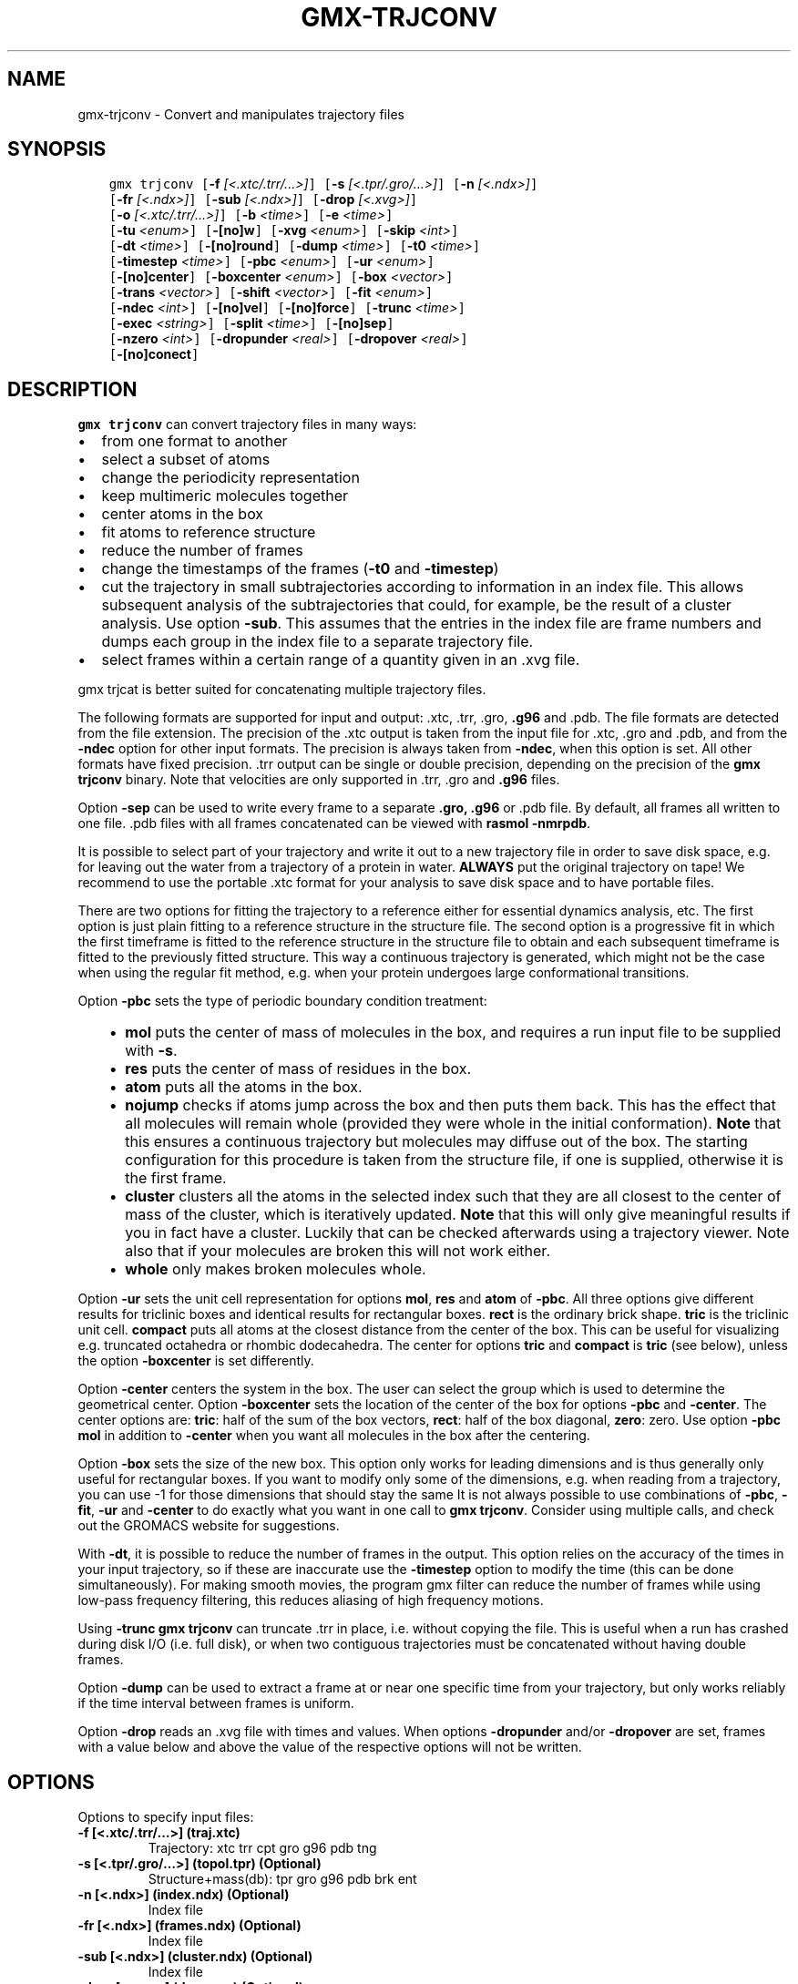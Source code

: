 .\" Man page generated from reStructuredText.
.
.TH "GMX-TRJCONV" "1" "Aug 23, 2018" "2018.3" "GROMACS"
.SH NAME
gmx-trjconv \- Convert and manipulates trajectory files
.
.nr rst2man-indent-level 0
.
.de1 rstReportMargin
\\$1 \\n[an-margin]
level \\n[rst2man-indent-level]
level margin: \\n[rst2man-indent\\n[rst2man-indent-level]]
-
\\n[rst2man-indent0]
\\n[rst2man-indent1]
\\n[rst2man-indent2]
..
.de1 INDENT
.\" .rstReportMargin pre:
. RS \\$1
. nr rst2man-indent\\n[rst2man-indent-level] \\n[an-margin]
. nr rst2man-indent-level +1
.\" .rstReportMargin post:
..
.de UNINDENT
. RE
.\" indent \\n[an-margin]
.\" old: \\n[rst2man-indent\\n[rst2man-indent-level]]
.nr rst2man-indent-level -1
.\" new: \\n[rst2man-indent\\n[rst2man-indent-level]]
.in \\n[rst2man-indent\\n[rst2man-indent-level]]u
..
.SH SYNOPSIS
.INDENT 0.0
.INDENT 3.5
.sp
.nf
.ft C
gmx trjconv [\fB\-f\fP \fI[<.xtc/.trr/...>]\fP] [\fB\-s\fP \fI[<.tpr/.gro/...>]\fP] [\fB\-n\fP \fI[<.ndx>]\fP]
            [\fB\-fr\fP \fI[<.ndx>]\fP] [\fB\-sub\fP \fI[<.ndx>]\fP] [\fB\-drop\fP \fI[<.xvg>]\fP]
            [\fB\-o\fP \fI[<.xtc/.trr/...>]\fP] [\fB\-b\fP \fI<time>\fP] [\fB\-e\fP \fI<time>\fP]
            [\fB\-tu\fP \fI<enum>\fP] [\fB\-[no]w\fP] [\fB\-xvg\fP \fI<enum>\fP] [\fB\-skip\fP \fI<int>\fP]
            [\fB\-dt\fP \fI<time>\fP] [\fB\-[no]round\fP] [\fB\-dump\fP \fI<time>\fP] [\fB\-t0\fP \fI<time>\fP]
            [\fB\-timestep\fP \fI<time>\fP] [\fB\-pbc\fP \fI<enum>\fP] [\fB\-ur\fP \fI<enum>\fP]
            [\fB\-[no]center\fP] [\fB\-boxcenter\fP \fI<enum>\fP] [\fB\-box\fP \fI<vector>\fP]
            [\fB\-trans\fP \fI<vector>\fP] [\fB\-shift\fP \fI<vector>\fP] [\fB\-fit\fP \fI<enum>\fP]
            [\fB\-ndec\fP \fI<int>\fP] [\fB\-[no]vel\fP] [\fB\-[no]force\fP] [\fB\-trunc\fP \fI<time>\fP]
            [\fB\-exec\fP \fI<string>\fP] [\fB\-split\fP \fI<time>\fP] [\fB\-[no]sep\fP]
            [\fB\-nzero\fP \fI<int>\fP] [\fB\-dropunder\fP \fI<real>\fP] [\fB\-dropover\fP \fI<real>\fP]
            [\fB\-[no]conect\fP]
.ft P
.fi
.UNINDENT
.UNINDENT
.SH DESCRIPTION
.sp
\fBgmx trjconv\fP can convert trajectory files in many ways:
.INDENT 0.0
.IP \(bu 2
from one format to another
.IP \(bu 2
select a subset of atoms
.IP \(bu 2
change the periodicity representation
.IP \(bu 2
keep multimeric molecules together
.IP \(bu 2
center atoms in the box
.IP \(bu 2
fit atoms to reference structure
.IP \(bu 2
reduce the number of frames
.IP \(bu 2
change the timestamps of the frames (\fB\-t0\fP and \fB\-timestep\fP)
.IP \(bu 2
cut the trajectory in small subtrajectories according
to information in an index file. This allows subsequent analysis of
the subtrajectories that could, for example, be the result of a
cluster analysis. Use option \fB\-sub\fP\&.
This assumes that the entries in the index file are frame numbers and
dumps each group in the index file to a separate trajectory file.
.IP \(bu 2
select frames within a certain range of a quantity given
in an \&.xvg file.
.UNINDENT
.sp
gmx trjcat is better suited for concatenating multiple trajectory files.
.sp
The following formats are supported for input and output:
\&.xtc, \&.trr, \&.gro, \fB\&.g96\fP
and \&.pdb\&.
The file formats are detected from the file extension.
The precision of the \&.xtc output is taken from the
input file for \&.xtc, \&.gro and \&.pdb,
and from the \fB\-ndec\fP option for other input formats. The precision
is always taken from \fB\-ndec\fP, when this option is set.
All other formats have fixed precision. \&.trr
output can be single or double precision, depending on the precision
of the \fBgmx trjconv\fP binary.
Note that velocities are only supported in
\&.trr, \&.gro and \fB\&.g96\fP files.
.sp
Option \fB\-sep\fP can be used to write every frame to a separate
\fB\&.gro, .g96\fP or \&.pdb file. By default, all frames all written to one file.
\&.pdb files with all frames concatenated can be viewed with
\fBrasmol \-nmrpdb\fP\&.
.sp
It is possible to select part of your trajectory and write it out
to a new trajectory file in order to save disk space, e.g. for leaving
out the water from a trajectory of a protein in water.
\fBALWAYS\fP put the original trajectory on tape!
We recommend to use the portable \&.xtc format for your analysis
to save disk space and to have portable files.
.sp
There are two options for fitting the trajectory to a reference
either for essential dynamics analysis, etc.
The first option is just plain fitting to a reference structure
in the structure file. The second option is a progressive fit
in which the first timeframe is fitted to the reference structure
in the structure file to obtain and each subsequent timeframe is
fitted to the previously fitted structure. This way a continuous
trajectory is generated, which might not be the case when using the
regular fit method, e.g. when your protein undergoes large
conformational transitions.
.sp
Option \fB\-pbc\fP sets the type of periodic boundary condition
treatment:
.INDENT 0.0
.INDENT 3.5
.INDENT 0.0
.IP \(bu 2
\fBmol\fP puts the center of mass of molecules in the box,
and requires a run input file to be supplied with \fB\-s\fP\&.
.IP \(bu 2
\fBres\fP puts the center of mass of residues in the box.
.IP \(bu 2
\fBatom\fP puts all the atoms in the box.
.IP \(bu 2
\fBnojump\fP checks if atoms jump across the box and then puts
them back. This has the effect that all molecules
will remain whole (provided they were whole in the initial
conformation). \fBNote\fP that this ensures a continuous trajectory but
molecules may diffuse out of the box. The starting configuration
for this procedure is taken from the structure file, if one is
supplied, otherwise it is the first frame.
.IP \(bu 2
\fBcluster\fP clusters all the atoms in the selected index
such that they are all closest to the center of mass of the cluster,
which is iteratively updated. \fBNote\fP that this will only give meaningful
results if you in fact have a cluster. Luckily that can be checked
afterwards using a trajectory viewer. Note also that if your molecules
are broken this will not work either.
.IP \(bu 2
\fBwhole\fP only makes broken molecules whole.
.UNINDENT
.UNINDENT
.UNINDENT
.sp
Option \fB\-ur\fP sets the unit cell representation for options
\fBmol\fP, \fBres\fP and \fBatom\fP of \fB\-pbc\fP\&.
All three options give different results for triclinic boxes and
identical results for rectangular boxes.
\fBrect\fP is the ordinary brick shape.
\fBtric\fP is the triclinic unit cell.
\fBcompact\fP puts all atoms at the closest distance from the center
of the box. This can be useful for visualizing e.g. truncated octahedra
or rhombic dodecahedra. The center for options \fBtric\fP and \fBcompact\fP
is \fBtric\fP (see below), unless the option \fB\-boxcenter\fP
is set differently.
.sp
Option \fB\-center\fP centers the system in the box. The user can
select the group which is used to determine the geometrical center.
Option \fB\-boxcenter\fP sets the location of the center of the box
for options \fB\-pbc\fP and \fB\-center\fP\&. The center options are:
\fBtric\fP: half of the sum of the box vectors,
\fBrect\fP: half of the box diagonal,
\fBzero\fP: zero.
Use option \fB\-pbc mol\fP in addition to \fB\-center\fP when you
want all molecules in the box after the centering.
.sp
Option \fB\-box\fP sets the size of the new box. This option only works
for leading dimensions and is thus generally only useful for rectangular boxes.
If you want to modify only some of the dimensions, e.g. when reading from
a trajectory, you can use \-1 for those dimensions that should stay the same
It is not always possible to use combinations of \fB\-pbc\fP,
\fB\-fit\fP, \fB\-ur\fP and \fB\-center\fP to do exactly what
you want in one call to \fBgmx trjconv\fP\&. Consider using multiple
calls, and check out the GROMACS website for suggestions.
.sp
With \fB\-dt\fP, it is possible to reduce the number of
frames in the output. This option relies on the accuracy of the times
in your input trajectory, so if these are inaccurate use the
\fB\-timestep\fP option to modify the time (this can be done
simultaneously). For making smooth movies, the program gmx filter
can reduce the number of frames while using low\-pass frequency
filtering, this reduces aliasing of high frequency motions.
.sp
Using \fB\-trunc\fP \fBgmx trjconv\fP can truncate \&.trr in place, i.e.
without copying the file. This is useful when a run has crashed
during disk I/O (i.e. full disk), or when two contiguous
trajectories must be concatenated without having double frames.
.sp
Option \fB\-dump\fP can be used to extract a frame at or near
one specific time from your trajectory, but only works reliably
if the time interval between frames is uniform.
.sp
Option \fB\-drop\fP reads an \&.xvg file with times and values.
When options \fB\-dropunder\fP and/or \fB\-dropover\fP are set,
frames with a value below and above the value of the respective options
will not be written.
.SH OPTIONS
.sp
Options to specify input files:
.INDENT 0.0
.TP
.B \fB\-f\fP [<.xtc/.trr/…>] (traj.xtc)
Trajectory: xtc trr cpt gro g96 pdb tng
.TP
.B \fB\-s\fP [<.tpr/.gro/…>] (topol.tpr) (Optional)
Structure+mass(db): tpr gro g96 pdb brk ent
.TP
.B \fB\-n\fP [<.ndx>] (index.ndx) (Optional)
Index file
.TP
.B \fB\-fr\fP [<.ndx>] (frames.ndx) (Optional)
Index file
.TP
.B \fB\-sub\fP [<.ndx>] (cluster.ndx) (Optional)
Index file
.TP
.B \fB\-drop\fP [<.xvg>] (drop.xvg) (Optional)
xvgr/xmgr file
.UNINDENT
.sp
Options to specify output files:
.INDENT 0.0
.TP
.B \fB\-o\fP [<.xtc/.trr/…>] (trajout.xtc)
Trajectory: xtc trr gro g96 pdb tng
.UNINDENT
.sp
Other options:
.INDENT 0.0
.TP
.B \fB\-b\fP <time> (0)
Time of first frame to read from trajectory (default unit ps)
.TP
.B \fB\-e\fP <time> (0)
Time of last frame to read from trajectory (default unit ps)
.TP
.B \fB\-tu\fP <enum> (ps)
Unit for time values: fs, ps, ns, us, ms, s
.TP
.B \fB\-[no]w\fP  (no)
View output \&.xvg, \&.xpm, \&.eps and \&.pdb files
.TP
.B \fB\-xvg\fP <enum> (xmgrace)
xvg plot formatting: xmgrace, xmgr, none
.TP
.B \fB\-skip\fP <int> (1)
Only write every nr\-th frame
.TP
.B \fB\-dt\fP <time> (0)
Only write frame when t MOD dt = first time (ps)
.TP
.B \fB\-[no]round\fP  (no)
Round measurements to nearest picosecond
.TP
.B \fB\-dump\fP <time> (\-1)
Dump frame nearest specified time (ps)
.TP
.B \fB\-t0\fP <time> (0)
Starting time (ps) (default: don’t change)
.TP
.B \fB\-timestep\fP <time> (0)
Change time step between input frames (ps)
.TP
.B \fB\-pbc\fP <enum> (none)
PBC treatment (see help text for full description): none, mol, res, atom, nojump, cluster, whole
.TP
.B \fB\-ur\fP <enum> (rect)
Unit\-cell representation: rect, tric, compact
.TP
.B \fB\-[no]center\fP  (no)
Center atoms in box
.TP
.B \fB\-boxcenter\fP <enum> (tric)
Center for \-pbc and \-center: tric, rect, zero
.TP
.B \fB\-box\fP <vector> (0 0 0)
Size for new cubic box (default: read from input)
.TP
.B \fB\-trans\fP <vector> (0 0 0)
All coordinates will be translated by trans. This can advantageously be combined with \-pbc mol \-ur compact.
.TP
.B \fB\-shift\fP <vector> (0 0 0)
All coordinates will be shifted by framenr*shift
.TP
.B \fB\-fit\fP <enum> (none)
Fit molecule to ref structure in the structure file: none, rot+trans, rotxy+transxy, translation, transxy, progressive
.TP
.B \fB\-ndec\fP <int> (3)
Precision for .xtc and .gro writing in number of decimal places
.TP
.B \fB\-[no]vel\fP  (yes)
Read and write velocities if possible
.TP
.B \fB\-[no]force\fP  (no)
Read and write forces if possible
.TP
.B \fB\-trunc\fP <time> (\-1)
Truncate input trajectory file after this time (ps)
.TP
.B \fB\-exec\fP <string>
Execute command for every output frame with the frame number as argument
.TP
.B \fB\-split\fP <time> (0)
Start writing new file when t MOD split = first time (ps)
.TP
.B \fB\-[no]sep\fP  (no)
Write each frame to a separate .gro, .g96 or .pdb file
.TP
.B \fB\-nzero\fP <int> (0)
If the \-sep flag is set, use these many digits for the file numbers and prepend zeros as needed
.TP
.B \fB\-dropunder\fP <real> (0)
Drop all frames below this value
.TP
.B \fB\-dropover\fP <real> (0)
Drop all frames above this value
.TP
.B \fB\-[no]conect\fP  (no)
Add conect records when writing \&.pdb files. Useful for visualization of non\-standard molecules, e.g. coarse grained ones
.UNINDENT
.SH SEE ALSO
.sp
\fBgmx(1)\fP
.sp
More information about GROMACS is available at <\fI\%http://www.gromacs.org/\fP>.
.SH COPYRIGHT
2018, GROMACS development team
.\" Generated by docutils manpage writer.
.
